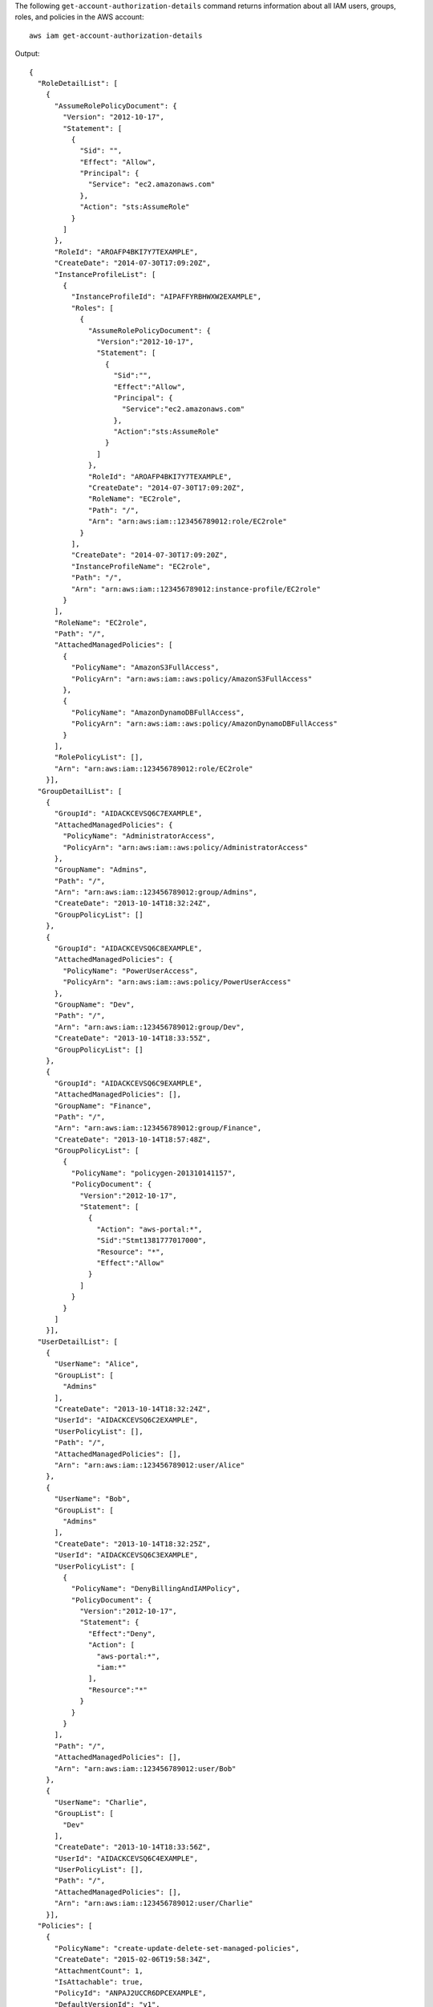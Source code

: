The following ``get-account-authorization-details`` command returns information about all IAM users, groups, roles, and policies in the AWS account::

  aws iam get-account-authorization-details

Output::

  {
    "RoleDetailList": [
      {
        "AssumeRolePolicyDocument": {
          "Version": "2012-10-17",
          "Statement": [
            {
              "Sid": "",
              "Effect": "Allow",
              "Principal": {
                "Service": "ec2.amazonaws.com"
              },
              "Action": "sts:AssumeRole"
            }
          ]
        },
        "RoleId": "AROAFP4BKI7Y7TEXAMPLE",
        "CreateDate": "2014-07-30T17:09:20Z",
        "InstanceProfileList": [
          {
            "InstanceProfileId": "AIPAFFYRBHWXW2EXAMPLE",
            "Roles": [
              {
                "AssumeRolePolicyDocument": {
                  "Version":"2012-10-17",
                  "Statement": [
                    {
                      "Sid":"",
                      "Effect":"Allow",
                      "Principal": {
                        "Service":"ec2.amazonaws.com"
                      },
                      "Action":"sts:AssumeRole"
                    }
                  ]
                },
                "RoleId": "AROAFP4BKI7Y7TEXAMPLE",
                "CreateDate": "2014-07-30T17:09:20Z",
                "RoleName": "EC2role",
                "Path": "/",
                "Arn": "arn:aws:iam::123456789012:role/EC2role"
              }
            ],
            "CreateDate": "2014-07-30T17:09:20Z",
            "InstanceProfileName": "EC2role",
            "Path": "/",
            "Arn": "arn:aws:iam::123456789012:instance-profile/EC2role"
          }
        ],
        "RoleName": "EC2role",
        "Path": "/",
        "AttachedManagedPolicies": [
          {
            "PolicyName": "AmazonS3FullAccess",
            "PolicyArn": "arn:aws:iam::aws:policy/AmazonS3FullAccess"
          },
          {
            "PolicyName": "AmazonDynamoDBFullAccess",
            "PolicyArn": "arn:aws:iam::aws:policy/AmazonDynamoDBFullAccess"
          }
        ],
        "RolePolicyList": [],
        "Arn": "arn:aws:iam::123456789012:role/EC2role"
      }],
    "GroupDetailList": [
      {
        "GroupId": "AIDACKCEVSQ6C7EXAMPLE",
        "AttachedManagedPolicies": {
          "PolicyName": "AdministratorAccess",
          "PolicyArn": "arn:aws:iam::aws:policy/AdministratorAccess"
        },
        "GroupName": "Admins",
        "Path": "/",
        "Arn": "arn:aws:iam::123456789012:group/Admins",
        "CreateDate": "2013-10-14T18:32:24Z",
        "GroupPolicyList": []
      },
      {
        "GroupId": "AIDACKCEVSQ6C8EXAMPLE",
        "AttachedManagedPolicies": {
          "PolicyName": "PowerUserAccess",
          "PolicyArn": "arn:aws:iam::aws:policy/PowerUserAccess"
        },
        "GroupName": "Dev",
        "Path": "/",
        "Arn": "arn:aws:iam::123456789012:group/Dev",
        "CreateDate": "2013-10-14T18:33:55Z",
        "GroupPolicyList": []
      },
      {
        "GroupId": "AIDACKCEVSQ6C9EXAMPLE",
        "AttachedManagedPolicies": [],
        "GroupName": "Finance",
        "Path": "/",
        "Arn": "arn:aws:iam::123456789012:group/Finance",
        "CreateDate": "2013-10-14T18:57:48Z",
        "GroupPolicyList": [
          {
            "PolicyName": "policygen-201310141157",
            "PolicyDocument": {
              "Version":"2012-10-17",
              "Statement": [
                {
                  "Action": "aws-portal:*",
                  "Sid":"Stmt1381777017000",
                  "Resource": "*",
                  "Effect":"Allow"
                }
              ]
            }
          }
        ]
      }],
    "UserDetailList": [
      {
        "UserName": "Alice",
        "GroupList": [
          "Admins"
        ],
        "CreateDate": "2013-10-14T18:32:24Z",
        "UserId": "AIDACKCEVSQ6C2EXAMPLE",
        "UserPolicyList": [],
        "Path": "/",
        "AttachedManagedPolicies": [],
        "Arn": "arn:aws:iam::123456789012:user/Alice"
      },
      {
        "UserName": "Bob",
        "GroupList": [
          "Admins"
        ],
        "CreateDate": "2013-10-14T18:32:25Z",
        "UserId": "AIDACKCEVSQ6C3EXAMPLE",
        "UserPolicyList": [
          {
            "PolicyName": "DenyBillingAndIAMPolicy",
            "PolicyDocument": {
              "Version":"2012-10-17",
              "Statement": {
                "Effect":"Deny",
                "Action": [
                  "aws-portal:*",
                  "iam:*"
                ],
                "Resource":"*"
              }
            }
          }
        ],
        "Path": "/",
        "AttachedManagedPolicies": [],
        "Arn": "arn:aws:iam::123456789012:user/Bob"
      },
      {
        "UserName": "Charlie",
        "GroupList": [
          "Dev"
        ],
        "CreateDate": "2013-10-14T18:33:56Z",
        "UserId": "AIDACKCEVSQ6C4EXAMPLE",
        "UserPolicyList": [],
        "Path": "/",
        "AttachedManagedPolicies": [],
        "Arn": "arn:aws:iam::123456789012:user/Charlie"
      }],
    "Policies": [
      {
        "PolicyName": "create-update-delete-set-managed-policies",
        "CreateDate": "2015-02-06T19:58:34Z",
        "AttachmentCount": 1,
        "IsAttachable": true,
        "PolicyId": "ANPAJ2UCCR6DPCEXAMPLE",
        "DefaultVersionId": "v1",
        "PolicyVersionList": [
          {
            "CreateDate": "2015-02-06T19:58:34Z",
            "VersionId": "v1",
            "Document": {
              "Version":"2012-10-17",
              "Statement": {
                "Effect":"Allow",
                "Action": [
                  "iam:CreatePolicy",
                  "iam:CreatePolicyVersion",
                  "iam:DeletePolicy",
                  "iam:DeletePolicyVersion",
                  "iam:GetPolicy",
                  "iam:GetPolicyVersion",
                  "iam:ListPolicies",
                  "iam:ListPolicyVersions",
                  "iam:SetDefaultPolicyVersion"
                ], 
                "Resource": "*"
              }
            },
            "IsDefaultVersion": true
          }
        ],
        "Path": "/",
        "Arn": "arn:aws:iam::123456789012:policy/create-update-delete-set-managed-policies",
        "UpdateDate": "2015-02-06T19:58:34Z"
      },
      {
        "PolicyName": "S3-read-only-specific-bucket",
        "CreateDate": "2015-01-21T21:39:41Z",
        "AttachmentCount": 1,
        "IsAttachable": true,
        "PolicyId": "ANPAJ4AE5446DAEXAMPLE",
        "DefaultVersionId": "v1",
        "PolicyVersionList": [
          {
            "CreateDate": "2015-01-21T21:39:41Z",
            "VersionId": "v1",
            "Document": {
              "Version":"2012-10-17",
              "Statement": [
                {
                  "Effect":"Allow",
                  "Action": [
                    "s3:Get*",
                    "s3:List*"
                  ],
                  "Resource": [
                    "arn:aws:s3:::example-bucket",
                    "arn:aws:s3:::example-bucket/*"
                  ]
                }
              ]
            },
            "IsDefaultVersion": true
          }
        ],  
        "Path": "/",
        "Arn": "arn:aws:iam::123456789012:policy/S3-read-only-specific-bucket",
        "UpdateDate": "2015-01-21T23:39:41Z"
      },
      {
        "PolicyName": "AmazonEC2FullAccess",
        "CreateDate": "2015-02-06T18:40:15Z",
        "AttachmentCount": 1,
        "IsAttachable": true,
        "PolicyId": "ANPAE3QWE5YT46TQ34WLG",
        "DefaultVersionId": "v1",
        "PolicyVersionList": [
          {
            "CreateDate": "2014-10-30T20:59:46Z",
            "VersionId": "v1",
            "Document": {
              "Version":"2012-10-17",
              "Statement": [
                {
                  "Action":"ec2:*",
                  "Effect":"Allow",
                  "Resource":"*"
                },
                {
                  "Effect":"Allow",
                  "Action":"elasticloadbalancing:*",
                  "Resource":"*"
                },
                {
                  "Effect":"Allow",
                  "Action":"cloudwatch:*",
                  "Resource":"*"
                },
                {
                  "Effect":"Allow",
                  "Action":"autoscaling:*",
                  "Resource":"*"
                }
              ]
            },
            "IsDefaultVersion": true
          }
        ],
        "Path": "/",
        "Arn": "arn:aws:iam::aws:policy/AmazonEC2FullAccess",
        "UpdateDate": "2015-02-06T18:40:15Z"
      }],
    "Marker": "EXAMPLEkakv9BCuUNFDtxWSyfzetYwEx2ADc8dnzfvERF5S6YMvXKx41t6gCl/eeaCX3Jo94/bKqezEAg8TEVS99EKFLxm3jtbpl25FDWEXAMPLE",
    "IsTruncated": true
  }
